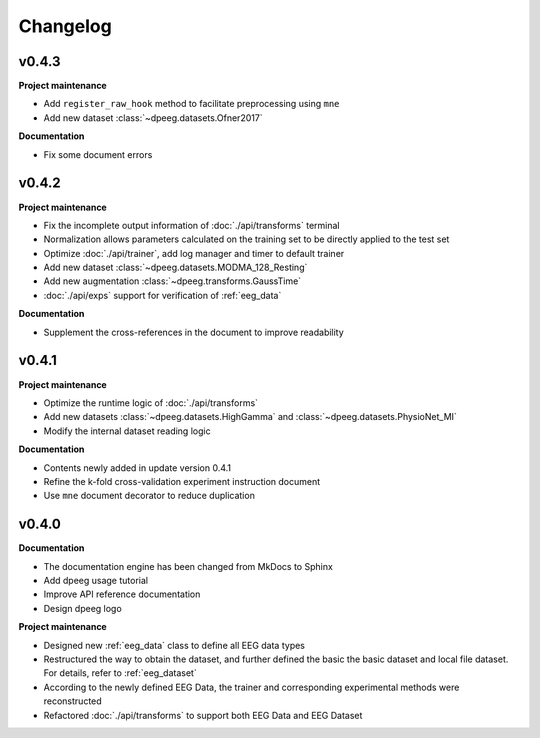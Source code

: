 Changelog
=========

v0.4.3
----------------

**Project maintenance**

- Add ``register_raw_hook`` method to facilitate preprocessing using ``mne``
- Add new dataset :class:`~dpeeg.datasets.Ofner2017`

**Documentation**

- Fix some document errors


v0.4.2
----------------

**Project maintenance**

- Fix the incomplete output information of :doc:`./api/transforms` terminal
- Normalization allows parameters calculated on the training set to be directly
  applied to the test set
- Optimize :doc:`./api/trainer`, add log manager and timer to default trainer
- Add new dataset :class:`~dpeeg.datasets.MODMA_128_Resting`
- Add new augmentation :class:`~dpeeg.transforms.GaussTime`
- :doc:`./api/exps` support for verification of :ref:`eeg_data`

**Documentation**

- Supplement the cross-references in the document to improve readability


v0.4.1
----------------

**Project maintenance**

- Optimize the runtime logic of :doc:`./api/transforms`
- Add new datasets :class:`~dpeeg.datasets.HighGamma` and 
  :class:`~dpeeg.datasets.PhysioNet_MI`
- Modify the internal dataset reading logic

**Documentation**

- Contents newly added in update version 0.4.1
- Refine the k-fold cross-validation experiment instruction document
- Use ``mne`` document decorator to reduce duplication


v0.4.0
----------------

**Documentation**

- The documentation engine has been changed from MkDocs to Sphinx
- Add dpeeg usage tutorial
- Improve API reference documentation
- Design dpeeg logo

**Project maintenance**

- Designed new :ref:`eeg_data` class to define all EEG data types
- Restructured the way to obtain the dataset, and further defined the basic the
  basic dataset and local file dataset. For details, refer to :ref:`eeg_dataset`
- According to the newly defined EEG Data, the trainer and corresponding
  experimental methods were reconstructed
- Refactored :doc:`./api/transforms` to support both EEG Data and EEG Dataset